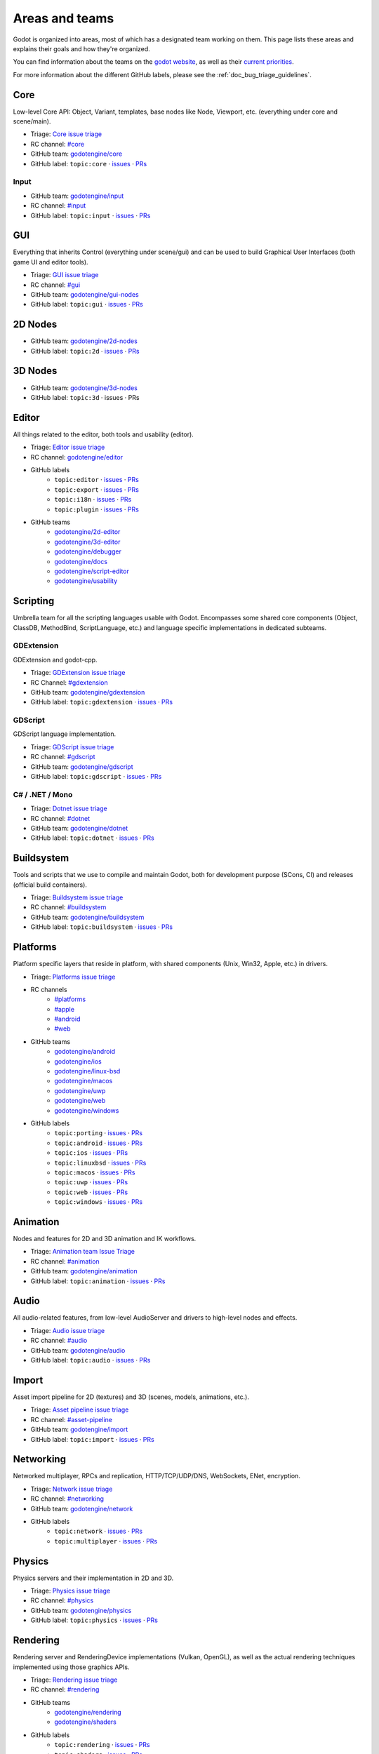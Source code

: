 .. _doc_areas:

Areas and teams
===============

Godot is organized into areas, most of which has a designated team working on them.
This page lists these areas and explains their goals and how they're organized.

You can find information about the teams on the `godot website <https://godotengine.org/teams/>`_, as well
as their `current priorities <https://godotengine.org/priorities/>`_.

For more information about the different GitHub labels, please see the
:ref:`doc_bug_triage_guidelines`.

Core
----

Low-level Core API: Object, Variant, templates, base nodes like Node, Viewport, etc. (everything under core and scene/main).

* Triage: `Core issue triage <https://github.com/orgs/godotengine/projects/95>`_
* RC channel: `#core <https://chat.godotengine.org/channel/core>`_
* GitHub team: `godotengine/core <https://github.com/godotengine/godot/pulls?q=is%3Apr+is%3Aopen+team-review-requested%3Agodotengine%2Fcore>`_
* GitHub label: ``topic:core`` · `issues <https://github.com/godotengine/godot/issues?q=is%3Aissue%20state%3Aopen%20label%3Atopic%3Acore>`_ · `PRs <https://github.com/godotengine/godot/pulls?q=is%3Apr+is%3Aopen+label%3Atopic%3Acore>`_

Input
~~~~~

* GitHub team: `godotengine/input <https://github.com/orgs/godotengine/teams/input>`_
* RC channel: `#input <https://chat.godotengine.org/channel/input>`_
* GitHub label: ``topic:input`` · `issues <https://github.com/godotengine/godot/issues?q=is%3Aissue%20state%3Aopen%20label%3Atopic%3Ainput>`_ · `PRs <https://github.com/godotengine/godot/pulls?q=is%3Apr+is%3Aopen+label%3Atopic%3Ainput>`_

GUI
---

Everything that inherits Control (everything under scene/gui) and can be used to build Graphical User Interfaces (both game UI and editor tools).

* Triage: `GUI issue triage <https://github.com/orgs/godotengine/projects/100>`_
* RC channel: `#gui <https://chat.godotengine.org/channel/gui>`_
* GitHub team: `godotengine/gui-nodes <https://github.com/godotengine/godot/pulls?q=is%3Apr+is%3Aopen+team-review-requested%3Agodotengine%2Fgui-nodes>`_
* GitHub label: ``topic:gui`` · `issues <https://github.com/godotengine/godot/issues?q=is%3Aissue%20state%3Aopen%20label%3Atopic%3Agui>`_ · `PRs <https://github.com/godotengine/godot/pulls?q=is%3Apr+is%3Aopen+label%3Atopic%3Agui>`_

2D Nodes
--------

* GitHub team: `godotengine/2d-nodes <https://github.com/godotengine/godot/pulls?q=is%3Apr+is%3Aopen+team-review-requested%3Agodotengine%2F2d-nodes>`_
* GitHub label: ``topic:2d`` · `issues <https://github.com/godotengine/godot/issues?q=is%3Aissue%20state%3Aopen%20label%3Atopic%3A2d>`_ · `PRs <https://github.com/godotengine/godot/pulls?q=is%3Apr+is%3Aopen+label%3Atopic%3A2d>`_

3D Nodes
--------

* GitHub team: `godotengine/3d-nodes <https://github.com/godotengine/godot/pulls?q=is%3Apr+is%3Aopen+team-review-requested%3Agodotengine%2F3d-nodes>`_
* GitHub label: ``topic:3d`` · issues · PRs

Editor
------

All things related to the editor, both tools and usability (editor).

* Triage: `Editor issue triage <https://github.com/orgs/godotengine/projects/111>`_
* RC channel: `godotengine/editor <https://chat.godotengine.org/channel/editor>`_
* GitHub labels
    * ``topic:editor`` · `issues <https://github.com/godotengine/godot/issues?q=is%3Aissue%20state%3Aopen%20label%3Atopic%3Aeditor>`_ · `PRs <https://github.com/godotengine/godot/pulls?q=is%3Apr+is%3Aopen+label%3Atopic%3Aeditor>`_
    * ``topic:export`` · `issues <https://github.com/godotengine/godot/issues?q=is%3Aissue%20state%3Aopen%20label%3Atopic%3Aexport>`_ · `PRs <https://github.com/godotengine/godot/pulls?q=is%3Apr+is%3Aopen+label%3Atopic%3Aexport>`_
    * ``topic:i18n`` · `issues <https://github.com/godotengine/godot/issues?q=is%3Aissue%20state%3Aopen%20label%3Atopic%3Ai18n>`_ · `PRs <https://github.com/godotengine/godot/pulls?q=is%3Apr+is%3Aopen+label%3Atopic%3Ai18n>`_
    * ``topic:plugin`` · `issues <https://github.com/godotengine/godot/issues?q=is%3Aissue%20state%3Aopen%20label%3Atopic%3Aplugin>`_ · `PRs <https://github.com/godotengine/godot/pulls?q=is%3Apr+is%3Aopen+label%3Atopic%3Aplugin>`_
* GitHub teams
    * `godotengine/2d-editor <https://github.com/godotengine/godot/pulls?q=is%3Apr+is%3Aopen+team-review-requested%3Agodotengine%2F2d-editor>`_
    * `godotengine/3d-editor <https://github.com/godotengine/godot/pulls?q=is%3Apr+is%3Aopen+team-review-requested%3Agodotengine%2F3d-editor>`_
    * `godotengine/debugger <https://github.com/godotengine/godot/pulls?q=is%3Apr+is%3Aopen+team-review-requested%3Agodotengine%2Fdebugger>`_
    * `godotengine/docs <https://github.com/godotengine/godot/pulls?q=is%3Apr+is%3Aopen+team-review-requested%3Agodotengine%2Fdocks>`_
    * `godotengine/script-editor <https://github.com/godotengine/godot/pulls?q=is%3Apr+is%3Aopen+team-review-requested%3Agodotengine%2Fscript-editor>`_
    * `godotengine/usability <https://github.com/godotengine/godot/pulls?q=is%3Apr+is%3Aopen+team-review-requested%3Agodotengine%2Fusability>`_

Scripting
---------

Umbrella team for all the scripting languages usable with Godot.
Encompasses some shared core components (Object, ClassDB, MethodBind, ScriptLanguage, etc.) and language specific implementations in dedicated subteams.

GDExtension
~~~~~~~~~~~

GDExtension and godot-cpp.

* Triage: `GDExtension issue triage <https://github.com/orgs/godotengine/projects/81/views/1>`_
* RC Channel: `#gdextension <https://chat.godotengine.org/channel/gdextension>`_
* GitHub team: `godotengine/gdextension <https://github.com/godotengine/godot/pulls?q=is%3Apr+is%3Aopen+team-review-requested%3Agodotengine%2Fgdextension>`_
* GitHub label: ``topic:gdextension`` · `issues <https://github.com/godotengine/godot/issues?q=is%3Aissue%20state%3Aopen%20label%3Atopic%3Agdextension>`_ · `PRs <https://github.com/godotengine/godot/pulls?q=is%3Apr+is%3Aopen+label%3Atopic%3Agdextension>`_

GDScript
~~~~~~~~

GDScript language implementation.

* Triage: `GDScript issue triage <https://github.com/orgs/godotengine/projects/79>`_
* RC channel: `#gdscript <https://chat.godotengine.org/channel/gdscript>`_
* GitHub team: `godotengine/gdscript <https://github.com/godotengine/godot/pulls?q=is%3Apr+is%3Aopen+team-review-requested%3Agodotengine%2Fgdscript>`_
* GitHub label: ``topic:gdscript`` · `issues <https://github.com/godotengine/godot/issues?q=is%3Aissue%20state%3Aopen%20label%3Atopic%3Agdscript>`_ · `PRs <https://github.com/godotengine/godot/pulls?q=is%3Apr+is%3Aopen+label%3Atopic%3Agdscript>`_

C# / .NET / Mono
~~~~~~~~~~~~~~~~

* Triage: `Dotnet issue triage <https://github.com/orgs/godotengine/projects/83>`_
* RC channel: `#dotnet <https://chat.godotengine.org/channel/dotnet>`_
* GitHub team: `godotengine/dotnet <https://github.com/godotengine/godot/pulls?q=is%3Apr+is%3Aopen+team-review-requested%3Agodotengine%2Fdotnet>`_
* GitHub label: ``topic:dotnet`` · `issues <https://github.com/godotengine/godot/issues?q=is%3Aissue%20state%3Aopen%20label%3Atopic%3Adotnet>`_ · `PRs <https://github.com/godotengine/godot/pulls?q=is%3Apr+is%3Aopen+label%3Atopic%3Adotnet>`_

Buildsystem
-----------

Tools and scripts that we use to compile and maintain Godot, both for development purpose (SCons, CI) and releases (official build containers).

* Triage: `Buildsystem issue triage <https://github.com/orgs/godotengine/projects/53>`_
* RC channel: `#buildsystem <https://chat.godotengine.org/channel/buildsystem>`_
* GitHub team: `godotengine/buildsystem <https://github.com/godotengine/godot/pulls?q=is%3Apr+is%3Aopen+team-review-requested%3Agodotengine%2Fbuildsystem>`_
* GitHub label: ``topic:buildsystem`` · `issues <https://github.com/godotengine/godot/issues?q=is%3Aissue%20state%3Aopen%20label%3Atopic%3Abuildsystem>`_ · `PRs <https://github.com/godotengine/godot/pulls?q=is%3Apr+is%3Aopen+label%3Atopic%3Abuildsystem>`_

Platforms
---------

Platform specific layers that reside in platform, with shared components (Unix, Win32, Apple, etc.) in drivers.

* Triage: `Platforms issue triage <https://github.com/orgs/godotengine/projects/84>`_
* RC channels
    * `#platforms <https://chat.godotengine.org/channel/platforms>`_
    * `#apple <https://chat.godotengine.org/channel/apple>`_
    * `#android <https://chat.godotengine.org/channel/android>`_
    * `#web <https://chat.godotengine.org/channel/web>`_
* GitHub teams
    * `godotengine/android <https://github.com/godotengine/godot/pulls?q=is%3Apr+is%3Aopen+team-review-requested%3Agodotengine%2Fandroid>`_
    * `godotengine/ios <https://github.com/godotengine/godot/pulls?q=is%3Apr+is%3Aopen+team-review-requested%3Agodotengine%2Fios>`_
    * `godotengine/linux-bsd <https://github.com/godotengine/godot/pulls?q=is%3Apr+is%3Aopen+team-review-requested%3Agodotengine%2Flinux-bsd>`_
    * `godotengine/macos <https://github.com/godotengine/godot/pulls?q=is%3Apr+is%3Aopen+team-review-requested%3Agodotengine%2Fmacos>`_
    * `godotengine/uwp <https://github.com/godotengine/godot/pulls?q=is%3Apr+is%3Aopen+team-review-requested%3Agodotengine%2Fuwp>`_
    * `godotengine/web <https://github.com/godotengine/godot/pulls?q=is%3Apr+is%3Aopen+team-review-requested%3Agodotengine%2Fweb>`_
    * `godotengine/windows <https://github.com/godotengine/godot/pulls?q=is%3Apr+is%3Aopen+team-review-requested%3Agodotengine%2Fwindows>`_
* GitHub labels
    * ``topic:porting`` · `issues <https://github.com/godotengine/godot/issues?q=is%3Aissue%20state%3Aopen%20label%3Atopic%3Aporting>`_ · `PRs <https://github.com/godotengine/godot/pulls?q=is%3Apr+is%3Aopen+label%3Atopic%3Aporting>`_
    * ``topic:android`` · `issues <https://github.com/godotengine/godot/issues?q=is%3Aissue%20state%3Aopen%20label%3Aplatform%3Aandroid>`_ · `PRs <https://github.com/godotengine/godot/pulls?q=is%3Apr+is%3Aopen+label%3Aplatform%3Aandroid>`_
    * ``topic:ios`` · `issues <https://github.com/godotengine/godot/issues?q=is%3Aissue%20state%3Aopen%20label%3Aplatform%3Aios>`_ · `PRs <https://github.com/godotengine/godot/pulls?q=is%3Apr+is%3Aopen+label%3Aplatform%3Aios>`_
    * ``topic:linuxbsd`` · `issues <https://github.com/godotengine/godot/issues?q=is%3Aissue%20state%3Aopen%20label%3Aplatform%3Alinuxbsd>`_ · `PRs <https://github.com/godotengine/godot/pulls?q=is%3Apr+is%3Aopen+label%3Aplatform%3Alinuxbsd>`_
    * ``topic:macos`` · `issues <https://github.com/godotengine/godot/issues?q=is%3Aissue%20state%3Aopen%20label%3Aplatform%3Amacos>`_ · `PRs <https://github.com/godotengine/godot/pulls?q=is%3Apr+is%3Aopen+label%3Aplatform%3Amacos>`_
    * ``topic:uwp`` · `issues <https://github.com/godotengine/godot/issues?q=is%3Aissue%20state%3Aopen%20label%3Aplatform%3Auwp>`_ · `PRs <https://github.com/godotengine/godot/pulls?q=is%3Apr+is%3Aopen+label%3Aplatform%3Auwp>`_
    * ``topic:web`` · `issues <https://github.com/godotengine/godot/issues?q=is%3Aissue%20state%3Aopen%20label%3Aplatform%3Aweb>`_ · `PRs <https://github.com/godotengine/godot/pulls?q=is%3Apr+is%3Aopen+label%3Aplatform%3Aweb>`_
    * ``topic:windows`` · `issues <https://github.com/godotengine/godot/issues?q=is%3Aissue%20state%3Aopen%20label%3Aplatform%3Awindows>`_ · `PRs <https://github.com/godotengine/godot/pulls?q=is%3Apr+is%3Aopen+label%3Aplatform%3Awindows>`_

Animation
---------

Nodes and features for 2D and 3D animation and IK workflows.

* Triage: `Animation team Issue Triage <https://github.com/orgs/godotengine/projects/74>`__
* RC channel: `#animation <https://chat.godotengine.org/channel/animation>`__
* GitHub team: `godotengine/animation <https://github.com/godotengine/godot/pulls?q=is%3Apr+is%3Aopen+team-review-requested%3Agodotengine%2Fanimation>`__
* GitHub label: ``topic:animation`` · `issues <https://github.com/godotengine/godot/issues?q=is%3Aissue%20state%3Aopen%20label%3Atopic%3Aanimation>`__ · `PRs <https://github.com/godotengine/godot/pulls?q=is%3Apr+is%3Aopen+label%3Atopic%3Aanimation>`__

Audio
-----

All audio-related features, from low-level AudioServer and drivers to high-level nodes and effects.

* Triage: `Audio issue triage <https://github.com/orgs/godotengine/projects/101>`__
* RC channel: `#audio <https://chat.godotengine.org/channel/audio>`__
* GitHub team: `godotengine/audio <https://github.com/godotengine/godot/pulls?q=is%3Apr+is%3Aopen+team-review-requested%3Agodotengine%2Faudio>`_
* GitHub label: ``topic:audio`` · `issues <https://github.com/godotengine/godot/issues?q=is%3Aissue%20state%3Aopen%20label%3Atopic%3Aaudio>`_ · `PRs <https://github.com/godotengine/godot/pulls?q=is%3Apr+is%3Aopen+label%3Atopic%3Aaudio>`_

Import
------

Asset import pipeline for 2D (textures) and 3D (scenes, models, animations, etc.).

* Triage: `Asset pipeline issue triage <https://github.com/orgs/godotengine/projects/72>`__
* RC channel: `#asset-pipeline <https://chat.godotengine.org/channel/asset-pipeline>`__
* GitHub team: `godotengine/import <https://github.com/godotengine/godot/pulls?q=is%3Apr+is%3Aopen+team-review-requested%3Agodotengine%2Fimport>`_
* GitHub label: ``topic:import`` · `issues <https://github.com/godotengine/godot/issues?q=is%3Aissue%20state%3Aopen%20label%3Atopic%3Aimport>`_ · `PRs <https://github.com/godotengine/godot/pulls?q=is%3Apr+is%3Aopen+label%3Atopic%3Aimport>`_

Networking
----------

Networked multiplayer, RPCs and replication, HTTP/TCP/UDP/DNS, WebSockets, ENet, encryption.

* Triage: `Network issue triage <https://github.com/orgs/godotengine/projects/96>`_
* RC channel: `#networking <https://chat.godotengine.org/channel/networking>`_
* GitHub team: `godotengine/network <https://github.com/godotengine/godot/pulls?q=is%3Apr+is%3Aopen+team-review-requested%3Agodotengine%2Fnetwork>`_
* GitHub labels
    * ``topic:network`` · `issues <https://github.com/godotengine/godot/issues?q=is%3Aissue%20state%3Aopen%20label%3Atopic%3Anetwork>`_ · `PRs <https://github.com/godotengine/godot/pulls?q=is%3Apr+is%3Aopen+label%3Atopic%3Anetwork>`_
    * ``topic:multiplayer`` · `issues <https://github.com/godotengine/godot/issues?q=is%3Aissue%20state%3Aopen%20label%3Atopic%3Amultiplayer>`_ · `PRs <https://github.com/godotengine/godot/pulls?q=is%3Apr+is%3Aopen+label%3Atopic%3Amultiplayer>`_

Physics
-------

Physics servers and their implementation in 2D and 3D.

* Triage: `Physics issue triage <https://github.com/orgs/godotengine/projects/102>`_
* RC channel: `#physics <https://chat.godotengine.org/channel/physics>`_
* GitHub team: `godotengine/physics <https://github.com/godotengine/godot/pulls?q=is%3Apr+is%3Aopen+team-review-requested%3Agodotengine%2Fphysics>`_
* GitHub label: ``topic:physics`` · `issues <https://github.com/godotengine/godot/issues?q=is%3Aissue%20state%3Aopen%20label%3Atopic%3Aphysics>`_ · `PRs <https://github.com/godotengine/godot/pulls?q=is%3Apr+is%3Aopen+label%3Atopic%3Aphysics>`_

Rendering
---------

Rendering server and RenderingDevice implementations (Vulkan, OpenGL), as well as the actual rendering techniques implemented using those graphics APIs.

* Triage: `Rendering issue triage <https://github.com/orgs/godotengine/projects/78>`_
* RC channel: `#rendering <https://chat.godotengine.org/channel/rendering>`_
* GitHub teams
    * `godotengine/rendering <https://github.com/godotengine/godot/pulls?q=is%3Apr+is%3Aopen+team-review-requested%3Agodotengine%2Frendering>`_
    * `godotengine/shaders <https://github.com/godotengine/godot/pulls?q=is%3Apr+is%3Aopen+team-review-requested%3Agodotengine%2Fshaders>`_
* GitHub labels
    * ``topic:rendering`` · `issues <https://github.com/godotengine/godot/issues?q=is%3Aissue%20state%3Aopen%20label%3Atopic%3Arendering>`_ · `PRs <https://github.com/godotengine/godot/pulls?q=is%3Apr+is%3Aopen+label%3Atopic%3Arendering>`_
    * ``topic:shaders`` · `issues <https://github.com/godotengine/godot/issues?q=is%3Aissue%20state%3Aopen%20label%3Atopic%3Ashaders>`_ · `PRs <https://github.com/godotengine/godot/pulls?q=is%3Apr+is%3Aopen+label%3Atopic%3Ashaders>`_

VFX / Tech Art / Particles
~~~~~~~~~~~~~~~~~~~~~~~~~~

* Triage: `Particles issue triage <https://github.com/orgs/godotengine/projects/115>`_
* RC channel: `#vfx-tech-art <https://chat.godotengine.org/channel/vfx-tech-art>`_
* GitHub label: ``topic:particles`` · `issues <https://github.com/godotengine/godot/issues?q=is%3Aissue%20state%3Aopen%20label%3Atopic%3Aparticles>`_ · `PRs <https://github.com/godotengine/godot/pulls?q=is%3Apr+is%3Aopen+label%3Atopic%3Aparticles>`_

XR
--

Augmented (AR) and virtual reality (VR).

* Triage: `XR issue triage <https://github.com/orgs/godotengine/projects/104>`_
* RC channel: `#xr <https://chat.godotengine.org/channel/xr>`_
* GitHub team: `godotengine/xr <https://github.com/godotengine/godot/pulls?q=is%3Apr+is%3Aopen+team-review-requested%3Agodotengine%2Fxr>`_
* GitHub label: ``topic:xr`` · `issues <https://github.com/godotengine/godot/issues?q=is%3Aissue%20state%3Aopen%20label%3Atopic%3Axr>`_ · `PRs <https://github.com/godotengine/godot/pulls?q=is%3Apr+is%3Aopen+label%3Atopic%3Axr>`_

Navigation
----------

* Triage: `Navigation issue triage <https://github.com/orgs/godotengine/projects/103>`_
* RC channel: `#navigation <https://chat.godotengine.org/channel/navigation>`_
* GitHub team: `godotengine/navigation <https://github.com/godotengine/godot/pulls?q=is%3Apr+is%3Aopen+team-review-requested%3Agodotengine%2Fnavigation>`_
* GitHub label: ``topic:navigation`` · `issues <https://github.com/godotengine/godot/issues?q=is%3Aissue%20state%3Aopen%20label%3Atopic%3Anavigation>`_ · `PRs <https://github.com/godotengine/godot/pulls?q=is%3Apr+is%3Aopen+label%3Atopic%3Anavigation>`_

Documentation
-------------

Documentation for the engine and its systems.
Note that, while there is a dedicated documentation team, all other teams are expected to contribute to the documentation
for their area.

* GitHub team: `godotengine/documentation <https://github.com/godotengine/godot/pulls?q=is%3Apr+is%3Aopen+team-review-requested%3Agodotengine%2Fdocumentation>`_
* GitHub label: ``documentation`` · `issues <https://github.com/godotengine/godot/issues?q=is%3Aissue%20state%3Aopen%20label%3Adocumentation>`_ · `PRs <https://github.com/godotengine/godot/pulls?q=is%3Apr+is%3Aopen+label%3Adocumentation>`_

Tests
-----

Tests for the engine and its systems.
Note that, while there is a dedicated tests team, all other teams are expected to contribute to the tests
for their area.

* GitHub team: `godotengine/tests <https://github.com/godotengine/godot/pulls?q=is%3Apr+is%3Aopen+team-review-requested%3Agodotengine%2Ftests>`_
* GitHub label: ``topic:tests``_ · `issues <https://github.com/godotengine/godot/issues?q=is%3Aissue%20state%3Aopen%20label%3Atopic%3Atests>`_ · `PRs <https://github.com/godotengine/godot/pulls?q=is%3Apr+is%3Aopen+label%3Atopic%3Atests>`_

See also the `current documentation for unit tests <https://docs.godotengine.org/en/stable/contributing/development/core_and_modules/unit_testing.html>`_.

